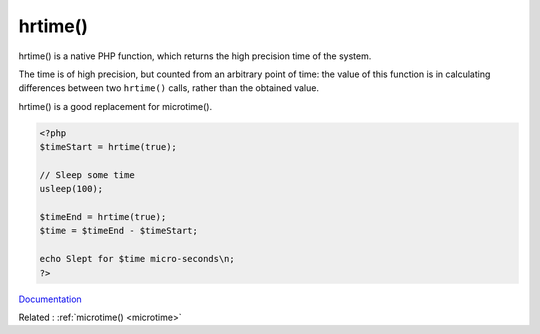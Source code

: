 .. _hrtime:
.. meta::
	:description:
		hrtime(): hrtime() is a native PHP function, which returns the high precision time of the system.
	:twitter:card: summary_large_image
	:twitter:site: @exakat
	:twitter:title: hrtime()
	:twitter:description: hrtime(): hrtime() is a native PHP function, which returns the high precision time of the system
	:twitter:creator: @exakat
	:twitter:image:src: https://php-dictionary.readthedocs.io/en/latest/_static/logo.png
	:og:image: https://php-dictionary.readthedocs.io/en/latest/_static/logo.png
	:og:title: hrtime()
	:og:type: article
	:og:description: hrtime() is a native PHP function, which returns the high precision time of the system
	:og:url: https://php-dictionary.readthedocs.io/en/latest/dictionary/hrtime.ini.html
	:og:locale: en
.. raw:: html

	<script type="application/ld+json">{"@context":"https:\/\/schema.org","@graph":[{"@type":"WebPage","@id":"https:\/\/php-dictionary.readthedocs.io\/en\/latest\/tips\/debug_zval_dump.html","url":"https:\/\/php-dictionary.readthedocs.io\/en\/latest\/tips\/debug_zval_dump.html","name":"hrtime()","isPartOf":{"@id":"https:\/\/www.exakat.io\/"},"datePublished":"Fri, 04 Jul 2025 14:09:41 +0000","dateModified":"Fri, 04 Jul 2025 14:09:41 +0000","description":"hrtime() is a native PHP function, which returns the high precision time of the system","inLanguage":"en-US","potentialAction":[{"@type":"ReadAction","target":["https:\/\/php-dictionary.readthedocs.io\/en\/latest\/dictionary\/hrtime().html"]}]},{"@type":"WebSite","@id":"https:\/\/www.exakat.io\/","url":"https:\/\/www.exakat.io\/","name":"Exakat","description":"Smart PHP static analysis","inLanguage":"en-US"}]}</script>


hrtime()
--------

hrtime() is a native PHP function, which returns the high precision time of the system. 

The time is of high precision, but counted from an arbitrary point of time: the value of this function is in calculating differences between two ``hrtime()`` calls, rather than the obtained value.

hrtime() is a good replacement for microtime().

.. code-block:: php
   
   <?php
   $timeStart = hrtime(true);
   
   // Sleep some time
   usleep(100);
   
   $timeEnd = hrtime(true);
   $time = $timeEnd - $timeStart;
   
   echo Slept for $time micro-seconds\n;
   ?>


`Documentation <https://www.php.net/manual/fr/function.hrtime.php>`__

Related : :ref:`microtime() <microtime>`
